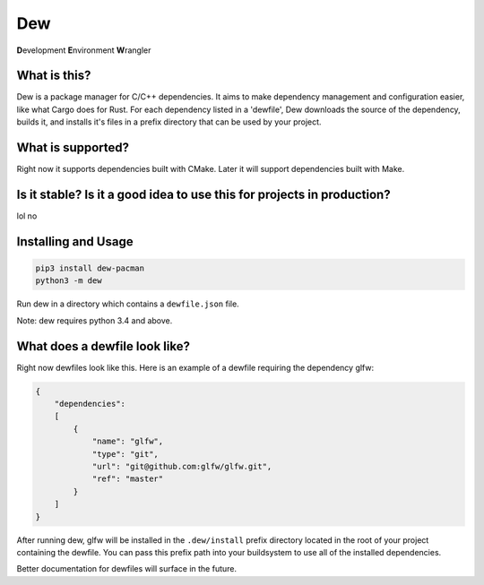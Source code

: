 Dew
===
**D**\ evelopment **E**\ nvironment **W**\ rangler

What is this?
-------------
Dew is a package manager for C/C++ dependencies. It aims to make dependency management and configuration easier, like
what Cargo does for Rust. For each dependency listed in a 'dewfile', Dew downloads the source of the dependency, builds
it, and installs it's files in a prefix directory that can be used by your project.

What is supported?
------------------
Right now it supports dependencies built with CMake. Later it will support dependencies built with Make.

Is it stable? Is it a good idea to use this for projects in production?
-----------------------------------------------------------------------
lol no

Installing and Usage
--------------------
.. code-block:: bash

    pip3 install dew-pacman
    python3 -m dew

Run dew in a directory which contains a ``dewfile.json`` file.

Note: dew requires python 3.4 and above.

What does a dewfile look like?
------------------------------
Right now dewfiles look like this. Here is an example of a dewfile requiring the dependency glfw:

.. code-block:: json

    {
        "dependencies":
        [
            {
                "name": "glfw",
                "type": "git",
                "url": "git@github.com:glfw/glfw.git",
                "ref": "master"
            }
        ]
    }

After running dew, glfw will be installed in the ``.dew/install`` prefix directory located in the root of your project
containing the dewfile. You can pass this prefix path into your buildsystem to use all of the installed dependencies.

Better documentation for dewfiles will surface in the future.
